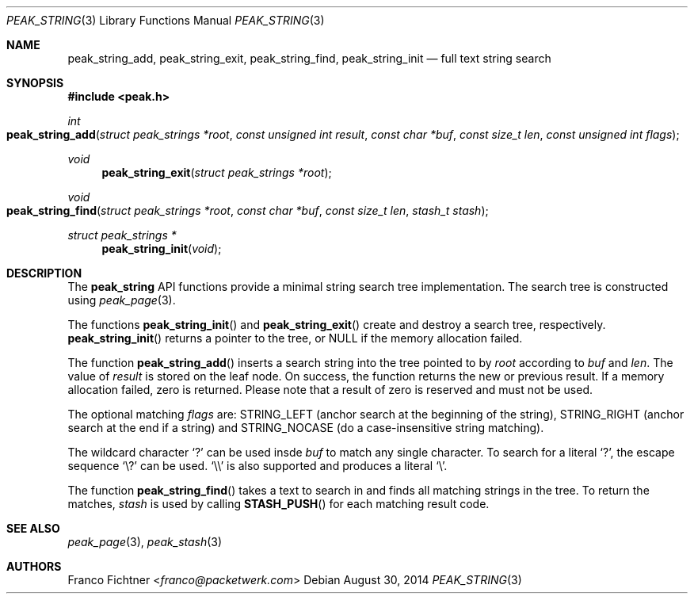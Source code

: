 .\"
.\" Copyright (c) 2013-2014 Franco Fichtner <franco@packetwerk.com>
.\" Copyright (c) 2014 Masoud Chelongar <masoud@packetwerk.com>
.\"
.\" Permission to use, copy, modify, and distribute this software for any
.\" purpose with or without fee is hereby granted, provided that the above
.\" copyright notice and this permission notice appear in all copies.
.\"
.\" THE SOFTWARE IS PROVIDED "AS IS" AND THE AUTHOR DISCLAIMS ALL WARRANTIES
.\" WITH REGARD TO THIS SOFTWARE INCLUDING ALL IMPLIED WARRANTIES OF
.\" MERCHANTABILITY AND FITNESS. IN NO EVENT SHALL THE AUTHOR BE LIABLE FOR
.\" ANY SPECIAL, DIRECT, INDIRECT, OR CONSEQUENTIAL DAMAGES OR ANY DAMAGES
.\" WHATSOEVER RESULTING FROM LOSS OF USE, DATA OR PROFITS, WHETHER IN AN
.\" ACTION OF CONTRACT, NEGLIGENCE OR OTHER TORTIOUS ACTION, ARISING OUT OF
.\" OR IN CONNECTION WITH THE USE OR PERFORMANCE OF THIS SOFTWARE.
.\"
.Dd August 30, 2014
.Dt PEAK_STRING 3
.Os
.Sh NAME
.Nm peak_string_add ,
.Nm peak_string_exit ,
.Nm peak_string_find ,
.Nm peak_string_init
.Nd full text string search
.Sh SYNOPSIS
.In peak.h
.Ft int
.Fo peak_string_add
.Fa "struct peak_strings *root"
.Fa "const unsigned int result"
.Fa "const char *buf"
.Fa "const size_t len"
.Fa "const unsigned int flags"
.Fc
.Ft void
.Fn peak_string_exit "struct peak_strings *root"
.Ft void
.Fo peak_string_find
.Fa "struct peak_strings *root"
.Fa "const char *buf"
.Fa "const size_t len"
.Fa "stash_t stash"
.Fc
.Ft struct peak_strings *
.Fn peak_string_init void
.Sh DESCRIPTION
The
.Nm peak_string
API functions provide a minimal string search tree implementation.
The search tree is constructed using
.Xr peak_page 3 .
.Pp
The functions
.Fn peak_string_init
and
.Fn peak_string_exit
create and destroy a search tree, respectively.
.Fn peak_string_init
returns a pointer to the tree, or
.Dv NULL
if the memory allocation failed.
.Pp
The function
.Fn peak_string_add
inserts a search string into the tree pointed to by
.Va root
according to
.Va buf
and
.Va len .
The value of
.Va result
is stored on the leaf node.
On success, the function returns the new or previous result.
If a memory allocation failed, zero is returned.
Please note that a result of zero is reserved and must not be used.
.Pp
The optional matching
.Va flags
are:
.Dv STRING_LEFT
(anchor search at the beginning of the string),
.Dv STRING_RIGHT
(anchor search at the end if a string)
and
.Dv STRING_NOCASE
(do a case-insensitive string matching).
.Pp
The wildcard character
.Sq ?\&
can be used insde
.Va buf
to match any single character.
To search for a literal
.Sq ?\& ,
the escape sequence
.Sq \e?
can be used.
.Sq \e\e
is also supported and produces a literal
.Sq \e .
.Pp
The function
.Fn peak_string_find
takes a text to search in and finds all matching strings in the tree.
To return the matches,
.Va stash
is used by calling
.Fn STASH_PUSH
for each matching result code.
.Sh SEE ALSO
.Xr peak_page 3 ,
.Xr peak_stash 3
.Sh AUTHORS
.An Franco Fichtner Aq Mt franco@packetwerk.com
